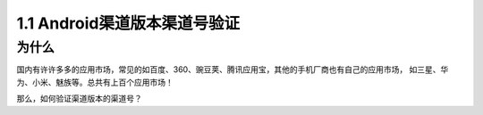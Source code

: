 =============================
1.1 Android渠道版本渠道号验证
=============================

------------
为什么
------------
国内有许许多多的应用市场，常见的如百度、360、豌豆荚、腾讯应用宝，其他的手机厂商也有自己的应用市场，
如三星、华为、小米、魅族等。总共有上百个应用市场！

那么，如何验证渠道版本的渠道号？